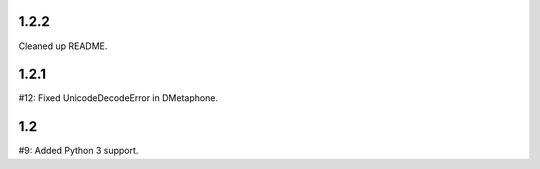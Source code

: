 1.2.2
=====

Cleaned up README.

1.2.1
=====

#12: Fixed UnicodeDecodeError in DMetaphone.

1.2
===

#9: Added Python 3 support.
